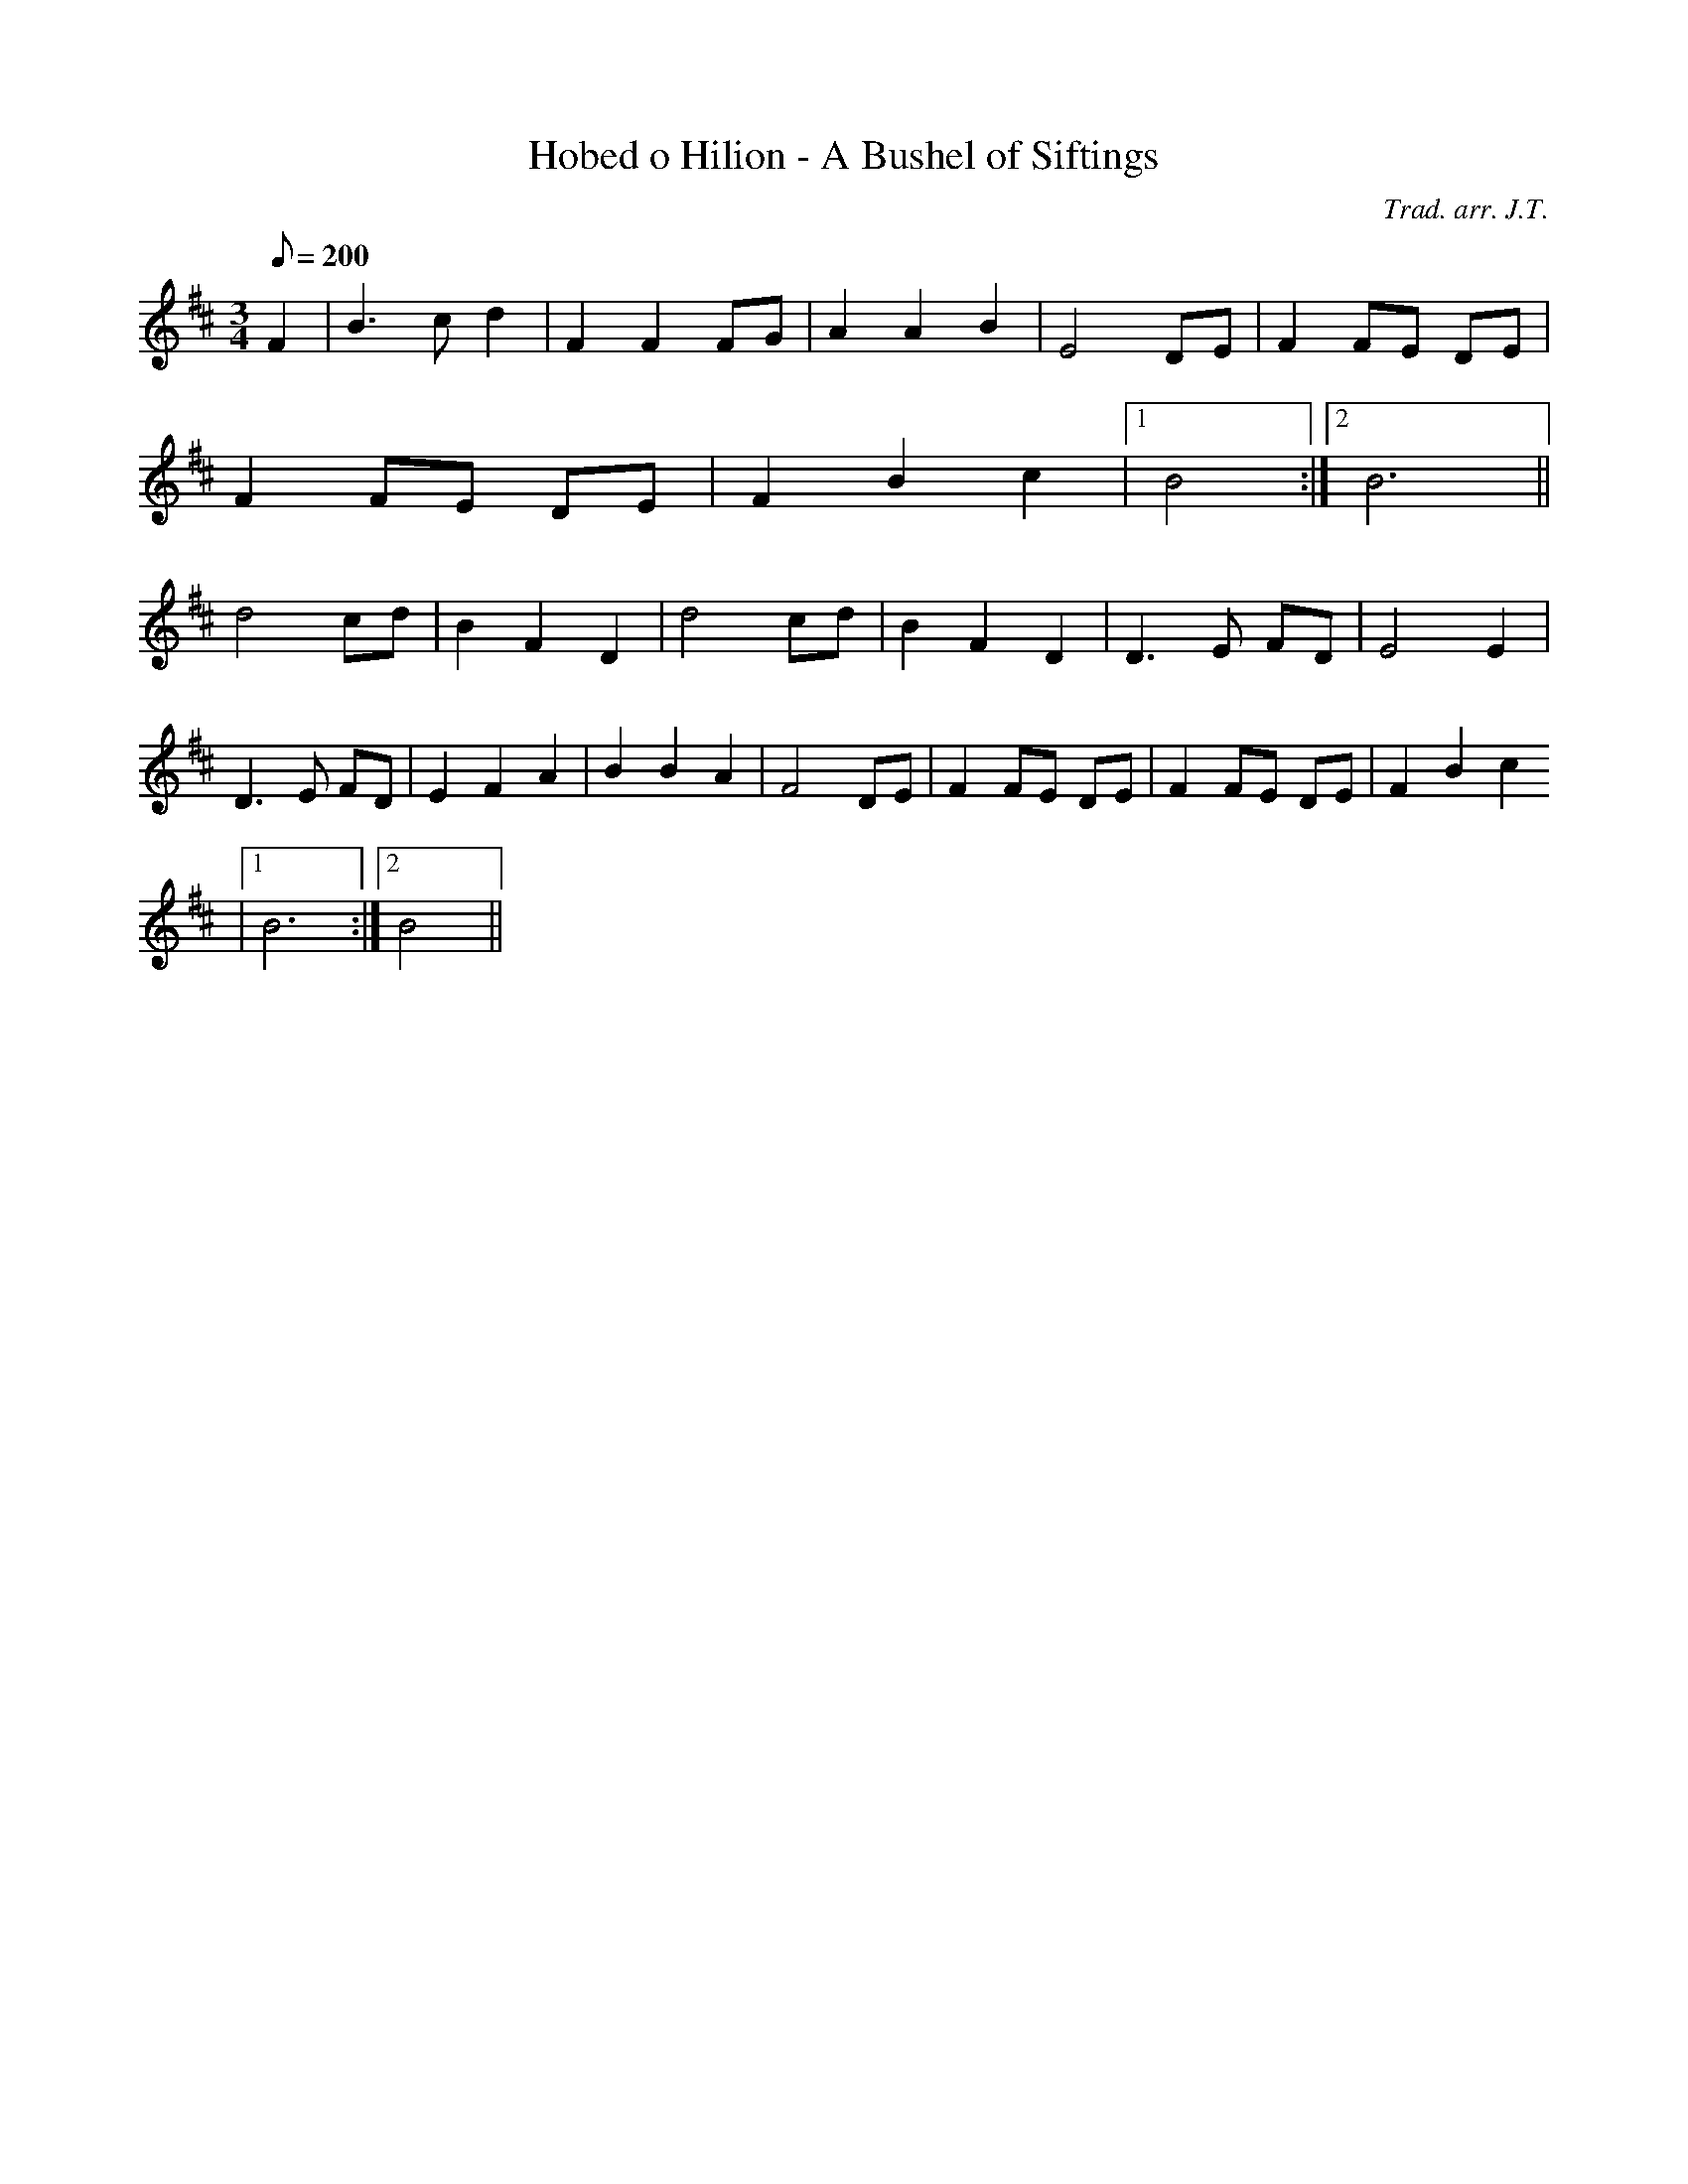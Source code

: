 X:7
T:Hobed o Hilion - A Bushel of Siftings
M:3/4
L:1/8
Q:200
C:Trad. arr. J.T.
R:Waltz
N:Slightly compressed
K:D
F2 | B3 c d2 | F2 F2 FG | A2 A2 B2 | E4 DE | F2 FE DE|
F2 FE DE | F2 B2 c2|1 B4 :|2 B6 ||
d4 cd | B2 F2 D2 | d4 cd | B2 F2 D2 | D3 E FD | E4 E2|
D3 E FD | E2 F2 A2| B2 B2 A2 | F4 DE | F2 FE DE | F2 FE DE | F2 B2 c2
|1 B6 :|2 B4 ||
